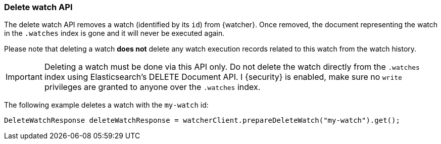 [float]
[[api-java-delete-watch]]
=== Delete watch API

The delete watch API removes a watch (identified by its `id`) from {watcher}.
Once removed, the document representing the watch in the `.watches` index is
gone and it will never be executed again.

Please note that deleting a watch **does not** delete any watch execution records
related to this watch from the watch history.

IMPORTANT:  Deleting a watch must be done via this API only. Do not delete the
            watch directly from the `.watches` index using Elasticsearch's DELETE
            Document API. I {security} is enabled, make sure no `write` privileges
            are granted to anyone over the `.watches` index.

The following example deletes a watch with the `my-watch` id:

[source,java]
--------------------------------------------------
DeleteWatchResponse deleteWatchResponse = watcherClient.prepareDeleteWatch("my-watch").get();
--------------------------------------------------
